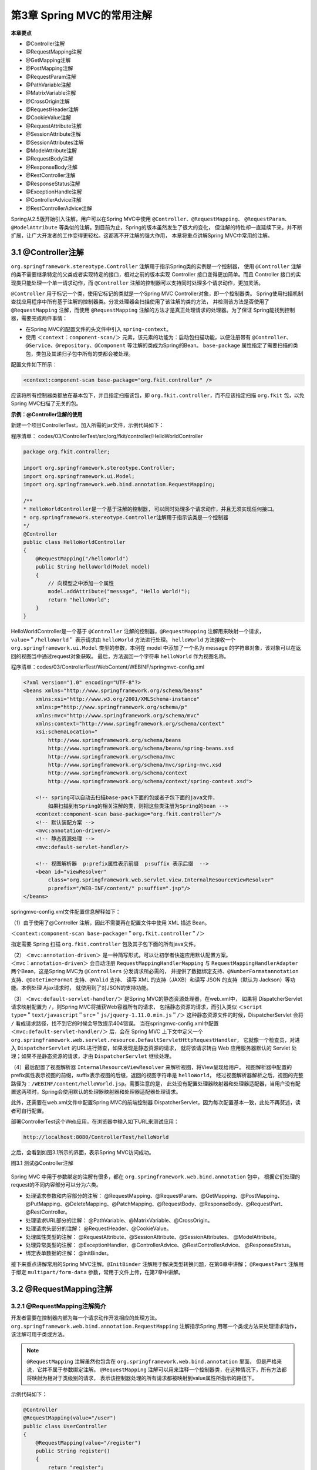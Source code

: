 第3章 Spring MVC的常用注解
===========================

**本章要点**

* @Controller注解
* @RequestMapping注解
* @GetMapping注解
* @PostMapping注解
* @RequestParam注解
* @PathVariable注解
* @MatrixVariable注解
* @CrossOrigin注解
* @RequestHeader注解
* @CookieValue注解
* @RequestAttribute注解
* @SessionAttribute注解
* @SessionAttributes注解
* @ModelAttribute注解
* @RequestBody注解
* @ResponseBody注解
* @RestController注解
* @ResponseStatus注解
* @ExceptionHandle注解
* @ControllerAdvice注解
* @RestControllerAdvice注解

Spring从2.5版开始引入注解，用户可以在Spring MVC中使用 ``@Controller``、``@RequestMapping``、
``@RequestParam``、``@ModelAttribute`` 等类似的注解。到目前为止，Spring的版本虽然发生了很大的变化，
但注解的特性却一直延续下来，并不断扩展，让广大开发者的工作变得更轻松。这都离不开注解的强大作用，
本章将重点讲解Spring MVC中常用的注解。

3.1 @Controller注解
----------------------

``org.springframework.stereotype.Controller`` 注解用于指示Spring类的实例是一个控制器，
使用 ``@Controller`` 注解的类不需要继承特定的父类或者实现特定的接口，相对之前的版本实现 Controller 
接口变得更加简单。而且 Controller 接口的实现类只能处理一个单一请求动作，而 ``@Controller``
注解的控制器可以支持同时处理多个请求动作，更加灵活。

``@Controller`` 用于标记一个类，使用它标记的类就是一个Spring MVC Controller对象，即一个控制器类。
Spring使用扫描机制查找应用程序中所有基于注解的控制器类。分发处理器会扫描使用了该注解的类的方法，
并检测该方法是否使用了 ``@RequestMapping`` 注解，而使用 ``@RequestMapping`` 
注解的方法才是真正处理请求的处理器。为了保证 Spring能找到控制器，需要完成两件事情：

* 在Spring MVC的配置文件的头文件中引入 ``spring-context``。
* 使用 ``＜context：component-scan/＞`` 元素，该元素的功能为：启动包扫描功能，以便注册带有
  ``@Controller``、``@Service``、``@repository``、``@Component`` 等注解的类成为Spring的Bean。
  ``base-package`` 属性指定了需要扫描的类包，类包及其递归子包中所有的类都会被处理。

配置文件如下所示：

.. code:: xml

    <context:component-scan base-package="org.fkit.controller" />

应该将所有控制器类都放在基本包下，并且指定扫描该包，即 ``org.fkit.controller``，而不应该指定扫描 
``org.fkit`` 包，以免Spring MVC扫描了无关的包。

**示例：@Controller注解的使用**

新建一个项目ControllerTest，加入所需的jar文件，示例代码如下：

程序清单：
codes/03/ControllerTest/src/org/fkit/controller/HelloWorldController

.. code:: java

    package org.fkit.controller;

    import org.springframework.stereotype.Controller;
    import org.springframework.ui.Model;
    import org.springframework.web.bind.annotation.RequestMapping;

    /**
    * HelloWorldController是一个基于注解的控制器, 可以同时处理多个请求动作，并且无须实现任何接口。
    * org.springframework.stereotype.Controller注解用于指示该类是一个控制器
    */
    @Controller
    public class HelloWorldController
    {
        @RequestMapping("/helloWorld")
        public String helloWorld(Model model)
        {
            // 向模型之中添加一个属性
            model.addAttribute("message", "Hello World!");
            return "helloWorld";
        }
    }

HelloWorldController是一个基于 ``@Controller`` 注解的控制器，``@RequestMapping`` 
注解用来映射一个请求，``value=＂/helloWorld＂`` 表示请求由 ``helloWorld`` 方法进行处理。
``helloWorld`` 方法接收一个 ``org.springframework.ui.Model`` 类型的参数，本例在 model
中添加了一个名为 message 的字符串对象，该对象可以在返回的视图当中通过request对象获取。
最后，方法返回一个字符串 ``helloWorld`` 作为视图名称。

程序清单：codes/03/ControllerTest/WebContent/WEBINF/springmvc-config.xml

.. code:: xml

    <?xml version="1.0" encoding="UTF-8"?>
    <beans xmlns="http://www.springframework.org/schema/beans"
        xmlns:xsi="http://www.w3.org/2001/XMLSchema-instance"
        xmlns:p="http://www.springframework.org/schema/p"
        xmlns:mvc="http://www.springframework.org/schema/mvc"
        xmlns:context="http://www.springframework.org/schema/context"
        xsi:schemaLocation="
            http://www.springframework.org/schema/beans
            http://www.springframework.org/schema/beans/spring-beans.xsd
            http://www.springframework.org/schema/mvc
            http://www.springframework.org/schema/mvc/spring-mvc.xsd     
            http://www.springframework.org/schema/context
            http://www.springframework.org/schema/context/spring-context.xsd">
            
        <!-- spring可以自动去扫描base-pack下面的包或者子包下面的java文件，
            如果扫描到有Spring的相关注解的类，则把这些类注册为Spring的bean -->
        <context:component-scan base-package="org.fkit.controller"/>
        <!-- 默认装配方案 -->
        <mvc:annotation-driven/>
        <!-- 静态资源处理 -->
        <mvc:default-servlet-handler/>
        
        <!-- 视图解析器  p:prefix属性表示前缀  p:suffix 表示后缀  -->
        <bean id="viewResolver"
            class="org.springframework.web.servlet.view.InternalResourceViewResolver"
            p:prefix="/WEB-INF/content/" p:suffix=".jsp"/> 
    </beans>

springmvc-config.xml文件配置信息解释如下：

（1）由于使用了@Controller 注解，因此不需要再在配置文件中使用 XML 描述 Bean。

``＜context:component-scan base-package=＂org.fkit.controller＂/＞`` 

指定需要 Spring 扫描 ``org.fkit.controller`` 包及其子包下面的所有java文件。

（2） ``＜mvc:annotation-driven＞`` 是一种简写形式，可以让初学者快速应用默认配置方案。
``＜mvc：annotation-driven＞`` 会自动注册 ``RequestMappingHandlerMapping`` 与 
``RequestMappingHandlerAdapter`` 两个Bean，这是Spring MVC为 ``@Controllers`` 分发请求所必需的，
并提供了数据绑定支持、``@NumberFormatannotation`` 支持、``@DateTimeFormat`` 支持、``@Valid`` 支持、
读写 XML 的支持（JAXB）和读写 JSON 的支持（默认为 Jackson）等功能。本例处理 Ajax请求时，
就使用到了对JSON的支持功能。

（3） ``＜mvc:default-servlet-handler/＞`` 是Spring MVC的静态资源处理器，在web.xml中，
如果将 DispatcherServlet 请求映射配置为 ``/``，则Spring MVC将捕获Web容器所有的请求，
包括静态资源的请求，而引入类似 ``＜script type=＂text/javascript＂src=＂js/jquery-1.11.0.min.js＂/＞``
这种静态资源文件的时候，DispatcherServlet 会将 ``/`` 看成请求路径，找不到它的时候会导致提示404错误。
当在springmvc-config.xml中配置 ``＜mvc:default-servlet-handler/＞`` 后，会在 Spring MVC
上下文中定义一个 ``org.springframework.web.servlet.resource.DefaultServletHttpRequestHandler``，
它就像一个检查员，对进入 ``DispatcherServlet`` 的URL进行筛查，如果发现是静态资源的请求，
就将该请求转由 Web 应用服务器默认的 Servlet 处理；如果不是静态资源的请求，才由 ``DispatcherServlet`` 继续处理。

（4）最后配置了视图解析器 ``InternalResourceViewResolver`` 来解析视图，将View呈现给用户。
视图解析器中配置的prefix属性表示视图的前缀，suffix表示视图的后缀，返回的视图字符串是 ``helloWorld``，
经过视图解析器解析之后，视图的完整路径为：``/WEBINF/content/helloWorld.jsp``。需要注意的是，
此处没有配置处理器映射器和处理器适配器，当用户没有配置这两项时，Spring会使用默认的处理器映射器和处理器适配器处理请求。

此外，还需要在web.xml文件中配置Spring MVC的前端控制器 DispatcherServlet，因为每次配置基本一致，此处不再赘述，读者可自行配置。

部署ControllerTest这个Web应用，在浏览器中输入如下URL来测试应用：

.. code:: xml

    http://localhost:8080/ControllerTest/helloWorld

之后，会看到如图3.1所示的界面，表示Spring MVC访问成功。

图3.1 测试@Controller注解

.. figure:: /_static/images/0301.png
   :alt: 

Spring MVC 中用于参数绑定的注解有很多，都在 ``org.springframework.web.bind.annotation`` 包中，
根据它们处理的request的不同内容部分可以分为六类。

* 处理请求参数和内容部分的注解： @RequestMapping、@RequestParam、@GetMapping、@PostMapping、
  @PutMapping、@DeleteMapping、@PatchMapping、@RequestBody、@ResponseBody、@RequestPart、
  @RestController。
* 处理请求URL部分的注解： @PathVariable、@MatrixVariable、@CrossOrigin。
* 处理请求头部分的注解： @RequestHeader、@CookieValue。
* 处理属性类型的注解： @RequestAttribute、@SessionAttribute、@SessionAttributes、
  @ModelAttribute。
* 处理异常类型的注解： @ExceptionHandler、@ControllerAdvice、@RestControllerAdvice、
  @ResponseStatus。
* 绑定表单数据的注解： @InitBinder。

接下来重点讲解常用的Spring MVC注解。``@InitBinder`` 注解用于解决类型转换问题，在第6章中讲解；
``@RequestPart`` 注解用于绑定 ``multipart/form-data`` 参数，常用于文件上传，在第7章中讲解。

3.2 @RequestMapping注解
-------------------------

3.2.1 @RequestMapping注解简介
++++++++++++++++++++++++++++++

开发者需要在控制器内部为每一个请求动作开发相应的处理方法。
``org.springframework.web.bind.annotation.RequestMapping`` 注解指示Spring
用哪一个类或方法来处理请求动作，该注解可用于类或方法。

.. note::

    ``@RequestMapping`` 注解虽然也包含在 ``org.springframework.web.bind.annotation`` 里面，
    但是严格来说，它并不属于参数绑定注解。
    ``@RequestMapping`` 注解可以用来注释一个控制器类，在这种情况下，所有方法都将映射为相对于类级别的请求，
    表示该控制器处理的所有请求都被映射到value属性所指示的路径下。

示例代码如下：

.. code:: java

    @Controller
    @RequestMapping(value="/user")
    public class UserController
    {
        @RequestMapping(value="/register")
        public String register()
        {
            return "register";
        }
        @RequestMapping(value="/login")
        public String login(){
            return "login";
        }
    }

由于UserController类中添加了 ``value=＂/user＂`` 的 @RequestMapping 注解，
因此所有相关路径都要加上 ``＂/user＂``，此时方法被映射到如下请求URL：

.. code:: java

    http://localhost:8080/user/register
    http://localhost:8080/user/login

使用@RequestMapping注解可指定如表3.1所示的属性。

表3.1@RequestMapping注解支持的属性

.. csv-table:: 
   :header: 属性, 类型, 是否必要, 说明
   :widths: auto
   :align: left

   value, String数组, 否, 用于将指定请求的实际地址映射到方法上
   name, String, 否, 给映射地址指定一个别名
   method, RequestMethod数组, 否, "映射指定请求的方法类型,包括GET、POST、HEAD、 OPTIONS、PUT、PATCH、DELETE、TRACE几种类型"
   consumes, String数组, 否, "指定处理请求的提交内容类型(Content-Type),例如 application/json、 text/html等"
   parms, String数组, 否, "指定request中必须包含某些参数值时,才让该方法处理"
   headers, String数组, 否, "指定 request中必须包含某些指定的 header值时,才能让该方法处理请求"
   path, String数组, 否, "在Servlet环境中只有: URI路径映射(例如“/myPath.do“)。也支持如ant的基于路径模式(例如“/myPath/\*”)。在方法层面上,支持相对路径(例如“edit. do”)"

@RequestMapping注解支持的常用属性示例如下。

1. value属性

@RequestMapping 是一个用来处理请求地址映射的注解，可以使用 @RequestMapping 注释一个方法或类。
一个采用@RequestMapping注释的方法将成为一个请求处理方法，例如：

.. code:: java

    @RequestMapping(value="/hello")
    public ModelAndview hello(){
        return …;
    }

该示例使用@RequestMapping注释的value属性将URL映射到方法上。在这个例子中，将hello映射到hello方法上，
使用如下URL访问应用时将由hello方法进行处理。

.. code:: java

    http://localhost:8080/context/hello

由于value属性是@RequestMapping注释的默认属性，因此，如果只有唯一的属性，则可以省略属性名，
即如下两个注解含义相同。

.. code:: java

    @RequestMapping(value="/hello")
    @RequestMapping("/hello")

但如果有超过一个属性，就必须写上value属性名称。

value属性的值也可以是一个空字符串，此时该方法被映射到如下请求URL：

.. code:: java

    http://localhost:8080/context

2. method属性

该属性用来指示该方法仅处理哪些HTTP请求方式。

.. code:: java

    @RequestMapping(value="/hello", method=RequestMethod.POST)

以上代码 ``method=RequestMethod.POST`` 表示该方法只支持POST请求。也可以同时支持多个HTTP请求方式。如：

.. code:: java

    @RequestMapping(value="/hello", method={RequestMethod.POST,RequestMethod.GET})

如果没有指定method属性值，则请求处理方法可以处理任意的HTTP请求方式。

.. note::

    Spring 4.3 之后，新增了@GetMapping、@PostMapping、@PutMapping、@DeleteMapping、@PatchMapping 注解，
    这几个注解可以指定的属性和@RequestMapping注解类似，区别在于@GetMapping注解只支持GET方式的请求；
    @PostMapping注解只支持POST方式的请求；@PutMapping、@DeleteMapping、@PatchMapping分别对应PUT
    请求、DELETE请求和PATCH请求，使用比较少。

3. consumes属性

该属性指定处理请求的提交内容类型（Content-Type）。

.. code:: java

    @RequestMapping(
        value="/hello",
        method=RequestMethod.POST,
        consumes="application/json"
    )

表示方法仅处理request Content-Type为 ``application/json`` 类型的请求。

4. produces属性

该属性指定返回的内容类型，返回的内容类型必须是 request 请求头（Accept）中所包含的类型。

.. code:: java

    RequestMapping(
        value="/hello",
        method=RequestMethod.POST,
        consumes="application/json",
        produces="application/json"
    )

方法仅处理request请求中Accept头中包含了 ``application/json`` 的请求，同时指明了返回的内容类型为 ``application/json`` 。

5. params属性

该属性指定request中必须包含某些参数值时，才让该方法处理。

.. code:: java

    @RequestMapping(
        value="/hello",
        method=RequestMethod.POST,
        params="myParam=myValue"
    )

方法仅处理其中名为 ``myParam`` 、值为 ``myValue`` 的请求。

6.headers属性

该属性指定request中必须包含某些指定的header值时，才能让该方法处理请求。

.. code:: java

    @RequestMapping(
        value="/hello", 
        method=RequestMethod.POST,
        headers="Referer=http://www.fkit.org/"
    )

方法仅处理 header 中包含了指定 ``Referer`` 请求头和对应值为 ``http：//www.fkit.org/`` 的请求。

3.2.2 请求处理方法中可出现的参数类型
+++++++++++++++++++++++++++++++++++++++

每个请求处理方法可以有多个不同类型的参数。

如果需要访问HttpServletRequest对象，则可以添加 ``HttpServletRequest`` 作为参数，Spring会将对象正确地传递给方法：

.. code:: java

    @RequestMapping(value="/login")
    public String login(httpServletRequest request){
        return "login";
    }

如果需要访问HttpSession对象，则可以添加HttpSession作为参数，Spring会将对象正确地传递给方法：

.. code:: java

    @RequestMapping(value="/login")
    public String login(httpSession session){
        return "login";
    }

下面是可以在请求处理方法中出现的参数类型：

javax.servlet包下可以作为在请求处理方法参数的类

* ``javax.servlet.ServletRequest`` 或 ``javax.servlet.http.HttpServletRequest``
* ``javax.servlet.ServletResponse`` 或 ``javax.servlet.http.HttpServletResponse``
* ``javax.servlet.http.HttpSession``
* ``org.springframework.web.context.request.WebRequest`` 或
``org.springframework.web.context.request.NativeWebRequest``

java.util.Locale
java.io.InputStream或java.io.Reader
java.io.OutputStream或java.io.Writer
java.security.Principal
HttpEntity＜?＞
java.util.Map
org.springframework.ui.Model
org.springframework.ui.ModelMap
org.springframework.web.servlet.mvc.support.RedirectAttributes
org.springframework.validation.Errors
org.springframework.validation.BindingResult
org.springframework.web.bind.support.SessionStatus
org.springframework.web.util.UriComponentsBuilder
@PathVariable、@MatrixVariable注解
@RequestParam、@RequestHeader、@RequestBody、@RequestPart

注解

其中最重要的是org.springframework.ui.Model类型。这不是一个
Servlet API类型，而是一个Spring MVC类型，其中包含了Map对象用来
存储数据。如果方法中添加了Model参数，则每次调用请求处理方法
时，Spring MVC都会创建Model对象，并将其作为参数传递给方法。
还要重点说明的一个对象是
org.springframework.web.context.request.WebRequest。WebRequest是
Spring MVC提供的统一请求访问接口，其不仅可以访问请求相关数据，
如参数数据、请求头数据，但访问不到Cookie区数据，而且还可以访问
请求作用域和会话作用域中的数据；NativeWebRequest继承了
WebRequest，并提供访问本地Servlet API的方法。
WebRequest中有如下这些重点方法：
getParameter（String name）。根据请求参数名获取请求参数值，等
同于 Servlet API 的request.getParameter（String name）。
getHeader（String name）。根据请求头参数名获取请求头参数值，
等同于Servlet API的request.getHeader （String name）。
setAttribute（String name，Object value，int scope）。保存数据到
指定的作用域，等同于Servlet API的scope（request，
session）.setAttribute（String name，Object value）方法。参数中的int
scope是WebRequest对象中定义的两个常量SCOPE_REQUEST（请求作用域）、
SCOPE_SESSION（会话作用域）。
getAttribute（String name，int scope）。从指定的作用域中提取数
据，等同于Servlet API的scope（request，session）.getAttribute（String
name）方法。

提示

从框架的无侵入性来说，建议使用 WebRequest 对象替代 Servlet API 的HttpServletRequest对象和HttpSession对象。

3.2.3 请求处理方法可返回的类型
+++++++++++++++++++++++++++++++++++++++

每个请求处理方法可以返回以下类型的返回结果：

org.springframework.web.portlet.ModelAndView
org.springframework.ui.Model
java.util.Map＜k,v＞
org.springframework.web.servlet.View
java.lang.String
HttpEntity或ResponseEntity
java.util.concurrent.Callable
org.springframework.web.context.request.async.DeferredResult
void

3.2.4 Model和ModelMap
++++++++++++++++++++++++++

在请求处理方法中可出现和返回的参数类型中，最重要的就是
Model 和 ModelAndView了。对于MVC框架，控制器（Controller）执行
业务逻辑，用于产生模型数据（Model），而视图（View）则用于渲染
模型数据。
如何将模型数据传递给视图是Spring MVC框架的一项重要工作，
Spring MVC提供了多种途径输出模型数据，如：
Model和ModelMap
ModelAndView
@ModelAttribute
@SessionAttributes
下面将重点介绍 Model、ModelMap 以及 ModelAndView，
@SessionAttributes 将在 3.11节中重点介绍；@ModelAttribute将在3.12节
中重点介绍。
Spring MVC在内部使用了一个org.springframework.ui.Model接口存
储模型数据，它的功能类似java.util.Map接口，但是比Map易于使用。
org.springframework.ui.ModelMap接口实现了Map接口。
Spring MVC在调用处理方法之前会创建一个隐含的模型对象，作为
模型数据的存储容器。如果处理方法的参数为Model或ModelMap类型，
则Spring MVC会将隐含模型的引用传递给这些参数。在处理方法内部，
开发者可以通过这个参数对象访问模型中的所有数据，也可以向模型中
添加新的属性数据。
在处理方法中，Model和ModelMap对象都可以使用如下方法添加模
型数据：
addAttribute (String attributeName,Object attributeValue)
示例：Model和ModelMap的使用

程序清单：
codes/03/ModelTest/src/org/fkit/controller/ModelController

在 modelTest 方法中创建了一个自定义的 User 对象，并且给
username 属性赋值。使用Model 对象的 addAttribute（＂user＂，user）
方法将 User 对象添加到 Model 当中，即 JSP 的requestScope当中。
ModelMapTest方法的代码功能与此类似，只是存储对象由Model改
成了ModelMap。

3.2.5 ModelAndView
+++++++++++++++++++++++++

控制器处理方法的返回值如果是ModelAndView，则其既包含模型
数据信息，也包含视图信息，这样Spring MVC将使用包含的视图对模型
数据进行渲染。可以简单地将模型数据看成一个Map＜String，Object＞
对象。
在处理方法中可以使用ModelAndView对象的如下方法添加模型数
据：
可以通过如下方法设置视图：
示例：ModelAndView的使用

程序清单：
codes/03/ModelAndViewTest/src/org/fkit/controller/ModelAndViewController

在ModelAndViewTest方法中创建了一个自定义的User对象，并且给
username属性赋值。使用ModelAndView对象的addObject （＂user＂，
user）方法将User对象添加到ModelAndView当中，即JSP的requestScope
当中。同时调用setViewName（＂result＂）方法设置要转发的页面。
此处需要注意的是，方法的返回值必须是 ModelAndView，方法的
返回结果必须是ModelAndView对象，否则保存在ModelAndView对象中
的“user”在result.jsp页面中获取不到。

3.2.6 页面转发
+++++++++++++++++++

在 JSP 中页面转发有两种情况：服务器内部跳转（forward）和客户端重定向（redirect）。Spring MVC选择页面转发的方式也非常简单。

1.转发到JSP页面。
若请求处理方法返回字符串，默认使用服务器内部跳转
（forward）。示例代码如下：
如果希望客户端重定向（redirect），在返回的字符串前面加上＂
redirect：/＂。示例代码如下：
若请求处理方法返回ModelAndView，使用setViewName方法设置转发的页面，默认使用服务器内部跳转（forward）。
示例代码如下：
若请求处理方法返回 ModelAndView，使用 setViewName 方法设置转发的页面，
例如＂mv.setViewName（＂redirect：/main.jsp＂）；＂，
则客户端重定向到名为main.jsp的页面。示例代码如下：
需要注意的是，由于客户端重定向（redirect）相当于在浏览器重新发请求，所以不能访问 WEB-INF 下的资源文件，
而且也必须写资源文件后缀名，即.jsp，因为此时springmvc-config.xml文件的视图解析器设置的前缀和后缀都将无效。

2.转发到控制器的请求处理方法
若请求处理方法返回字符串，在返回的字符串前面加上＂
forward：/＂，例如＂forward：/main＂，则服务器内部跳转到名为main
的请求处理方法。示例代码如下：
若请求处理方法返回字符串，在返回的字符串前面加上＂
redirect：/＂，例如＂redirect：/main＂，则客户端重定向到名为main的
请求处理方法。示例代码如下：
若请求处理方法返回ModelAndView，调用setViewName方法设置需
要转发的控制器，例如＂mv.setViewName（＂forward：/main＂）；
＂，则服务器内部跳转到名为main的请求处理方法。示例代码如下：

若请求处理方法返回ModelAndView，调用setViewName方法设置需要转发的控制器，例如＂mv.setViewName（＂redirect：/main＂）；＂，则客户端重定向到名为main的请求处理方法。示例代码如下：

3.3@RequestParam注解
-------------------------

org.springframework.web.bind.annotation.RequestParam 注解用于将指
定的请求参数赋值给方法中的形参。
使用@RequestParam注解可指定如表3.2所示的属性。
表3.2@RequestParam注解支持的属性
续表
请求处理方法参数的可选类型为Java基本数据类型和String。示例
代码如下：
假设请求如下：
以上代码会将请求中的loginname参数的值“jack”赋给loginname变
量，password参数的值“123456”赋给password变量。
需要注意的是，如果请求中不包含“loginname”参数，则将产生异
常！因此，如果不能保证存在“loginname”参数，建议使用：
@RequestParam注解还有如下写法：
其中required参数不是必需的，默认值为true。
示例：@RequestMapping和@RequestParam注解的使用
新建一个项目RequestMappingTest，加入所需的jar文件，示例代码

如下：
程序清单：codes/03/RequestMappingTest/src/org/fkit/domain/User


User是一个域对象，用来接收并封装从前台页面传递过来的数据。

程序清单：
codes/03/RequestMappingTest/src/org/fkit/controller/UserController

UserController类的代码解释如下：
（1）UserController类使用了@Controller注解，是一个控制器类。
（2）在UserController类上面使用了@RequestMapping（value=
＂/user＂）注解，表示该控制器处理的所有请求都被映射到user路径
下。
（3）本例没有使用数据库存储用户注册信息，所以定义了一个静
态的 List 集合 userList用来代替数据库存储用户数据。
（4）registerForm方法使用了@GetMapping（value=＂/register＂）
注解，表示该方法映射的请求为http：//localhost：
8080/RequestMappingTest/user/register，并且只支持GET请求。该方法返
回字符串“registerForm”，参考 springmvc-config.xml 中的配置信息，可
以知道该方法只是跳转到registerForm.jsp注册页面。
（5）register 方法使用了@PostMapping（value=＂/register＂）注
解，表示该方法映射的请求为http：//localhost：
8080/RequestMappingTest/user/register，并且只支持 POST 请求。该方法
使用@RequestParam注解将指定的请求参数赋值给方法中的形参，之后
创建了一个User对象保存用户传递的注册信息，最后将User对象存储到
userList集合中，然后登录页面就可以到userList集合中进行用户登录业
务逻辑的判断。该方法返回字符串 loginForm，并跳转到loginForm.jsp登
录页面。
提示
registerForm方法和register方法虽然映射的请求一样，但是
registerForm方法支持的是GET请求，而register方法支持的是POST请
求。
（6） login 方法使用了@RequestMapping（＂/login＂）注解，表示
该方法映射的请求为http：//localhost：
8080/RequestMappingTest/user/login，这里没有设置method属性，表示支
持所有方式的请求。该方法也使用@RequestParam注解将指定的请求参
数赋值给方法中的形参。之后到集合中查找用户是否存在，此处用来模
拟数据库验证。login方法中还有一个参数Model对象，调用该对象的
addAttribute方法可以将数据添加到request当中。最后，如果用户登录成
功则返回字符串 welcome，并跳转到welcome.jsp欢迎页面；登录失败则
返回字符串 loginForm，并跳转到loginForm.jsp登录页面。
程序清单：codes/03/RequestMappingTest/WebContent/WEBINF/
content/registerForm.jsp
registerForm.jsp是一个注册页面，用户可以在这里输入登录名、密
码和真实姓名，该表单被提交到register请求。注意，这里使用的是
POST方式，响应请求的是UserController类的register方法。
程序清单：codes/03/RequestMappingTest/WebContent/WEBINF/
content/loginForm.jsp
loginForm.jsp是一个登录页面，用户可以在这里输入登录名和密
码，该表单被提交到login请求。这里使用的是POST方式，响应请求的
是UserController类的login方法。
程序清单：codes/03/RequestMappingTest/WebContent/WEBINF/
content/welcome.jsp
welcome.jsp是一个欢迎页面，用户登录成功后跳转到该页面，该页
面使用了EL表达式访问request当中的user对象的username属性。
此外，还需要在web.xml文件中配置Spring MVC的前端控制器
DispatcherServlet，因为每次配置基本相同，此处不再赘述，读者可自行
配置。
同时Spring MVC还需要springmvc-config.xml配置文件，该文件内容
和ControllerTest项目中的springmvc-config.xml文件内容一致，读者可自
行配置。
部署RequestMappingTest这个Web应用，在浏览器中输入如下URL
来测试应用：
可看到如图3.2所示的页面，表示Spring MVC 成功跳转到注册页面
registerForm.jsp。
输入登录名“test”，密码“123456”，真实姓名“测试用户”，单击“注
册”按钮。请求将会被提交到UserController类的register方法进行注册，
注册的用户信息会被保存到UserController类的userList静态集合中。若
注册成功，将会跳转到如图3.3所示的登录页面。
图3.2 注册页面
图3.3 登录页面
输入登录名“test”，密码“123456”，单击“登录”按钮。请求将会被提
交到UserController类的login方法进行登录验证，若验证成功，将会跳转
到如图3.4所示的欢迎页面。
图3.4 欢迎页面

3.4@PathVariable注解
----------------------

org.springframework.web.bind.annotation.PathVariable 注解可以非常方便地获得请求 URL中的动态参数。
使用@PathVariable注解可指定如表3.3所示的属性。
表3.3@PathVariable注解支持的属性
@PathVariable注解示例代码如下：
假如请求的URL为 ``http：//localhost:8080/VariableTest/pathVariableTest/1``，则自动将URL中模板变量
{userId}绑定到通过@PathVariable注解的同名参数上，即userId变量将被赋值为1。

3.5@MatrixVariable注解
----------------------------

org.springframework.web.bind.annotation.MatrixVariable注解拓展了
URL请求地址的功能。使用@MatrixVariable 注解时多个变量可以使
用；（分号）分隔，该注解允许开发者进行多条件组合查询。
使用@MatrixVariable注解可指定如表3.4所示的属性。
表3.4@MatrixVariable注解支持的属性
@MatrixVariable注解示例代码如下：
假如请求的 URL 为“http：//localhost：
8080/VariableTest/matrixVariableTest/1；name=jack；age=23”，则自动将
URL中模板变量{userId}绑定到通过@PathVariable注解的同名参数上，
即userId变量将被赋值为1；通过@MatrixVariable注解绑定name变量和
age变量，即name变量将被赋值为 jack，age变量将被赋值为 23。
需要注意的是，@MatrixVariable注解功能在Spring MVC中默认是
不启用的，启用它需要设置enable-matrix-variables=＂true＂。示例代码
如下：

3.6@CrossOrigin注解
----------------------

org.springframework.web.bind.annotation.CrossOrigin注解用于在
Spring MVC中处理跨域请求。使用@CrossOrigin注解可指定如表3.5所
示的属性。
表3.5@CrossOrigin注解支持的属性
@CrossOrigin注解示例代码如下：
表示CrossOriginController控制器的所有方法可以处理所有域上的请
求：
表示CrossOriginController控制器的所有方法可以处理
http：//www.fkit.org域上的请求：
CrossOriginController 类上有@CrossOrigin 注解，login 方法上也有
@CrossOrigin 注解，Spring MVC会合并两个注解的属性一起使用。
示例：@PathVariable注解和@MatrixVariable注解的使用
新建一个项目VariableTest，加入所需的jar文件，示例代码如下：

程序清单：codes/03/VariableTest/WebContent/index.jsp

程序清单：
codes/03/VariableTest/src/org/fkit/controller/VariableController

程序清单：codes/03/VariableTest/WebContent/WEBINF/springmvc-config.xml

此外，还需要在web.xml文件中配置Spring MVC的前端控制器
DispatcherServlet，因为每次配置基本相同，此处不再赘述，读者可自行
配置。
部署VariableTest这个Web应用，在浏览器中输入如下URL来测试应
用：
会看到如图3.5所示的页面，表示Spring MVC成功跳转到index.jsp。
图3.5 处理请求URL注解测试页面
测试：
（1）VariableController类的pathVariableTest方法用于测试
@PathVariable注解，它会将请求路径“/pathVariableTest/1”中userId的
值“1”赋给方法参数的userId变量。
单击“测试@PathVariable注解”超链接发送请求，将调用
pathVariableTest方法，控制台输出结果如下：
可以看到，＜a href=＂pathVariableTest/1＂＞测试@PathVariable注
解＜/a＞的数据1被传递到方法的变量userId并输出在控制台。
（2）VariableController 类的 matrixVariableTest 方法用于测试
@MatrixVariable 注解，它会将请求路径“/matrixVariableTest/1；
name=jack；age=23”中name参数的值 “jack” 赋给方法参数的name变量，
将age参数的值“23” 赋给方法参数的age变量。
单击“测试@MatrixVariable注解”超链接发送请求，将调用
matrixVariableTest方法，控制台输出结果如下：
可以看到，＜a href=＂matrixVariableTest/1；name=jack；age=23＂＞测试@MatrixVariable注解＜/a＞的参数 name 的值“jack”被传递到方法
的 name 变量，参数 age 的值“23”被传递到方法的age变量，并输出打印在控制台。
（3）@MatrixVariable注解还可以完成复杂的参数注入，非常方便
地进行多条件组合查询。本例以商品查询为例，详细介绍matrixVariable
的使用。
VariableController类的productTest方法用于商品条件查询，传递的
参数包括商品、品牌和价格区间，它会将请求路
径“/productTest/computer；brand=apple，acer；low=2000；height=10000”中brand参数的值“apple，acer”赋给方法参数的brand变
量，该变量是一个List集合；将low参数的值“2000”赋给方法参数的low
变量；将height参数的值“10000”赋给方法参数的height变量。该请求表
示一个商品的条件组合查询，商品名称是computer，查询的品牌是apple和acer，价格区间是从2000到10000。
单击“商品条件查询（品牌，价格区间）”超链接发送请求，将调用
productTest方法，控制台输出结果如下：
可以看到，＜a href=＂productTest/computer；brand=apple，acer；
low=2000；height=10000＂＞商品条件查询（品牌，价格区间）＜/a＞
的参数brand的值“apple，acer”被传递到方法的brand集合变量，参数low
的值“2000”被传递到方法的low变量，参数height的值“10000”被传递到
方法的height变量，并输出打印在控制台。
示例：@CrossOrigin注解的使用
接下来测试跨域发送请求，再新建一个项目CrossOriginTest，加入
所需的jar文件，示例代码如下：
程序清单：
codes/03/CrossOriginTest/src/org/fkit/controller/CrossOriginController


CrossOriginController类和welcome方法上都使用了@CrossOrigin注
解。welcome方法接收到跨域请求进行简单处理后，跳转到
welcome.jsp。
程序清单：codes/03/CrossOriginTest/WebContent/WEBINF/
content/welcome.jsp
此外，还需要在web.xml文件中配置Spring MVC的前端控制器
DispatcherServlet，因为每次配置基本一致，此处不再赘述，读者可自行
配置。
同时部署VariableTest和CrossOriginTest两个Web应用，在浏览器中
输入如下URL来测试应用：
会看到如图3.5所示的界面，单击 ＜a href=＂http：//localhost：
8080/CrossOriginTest/welcome＂＞测试@CrossOrigin注解＜/a＞”超链接
发送跨域请求，请求被发送到CrossOriginTest Web应用，调用
CrossOriginController控制器的welcome方法进行处理，控制台输出结果
如下：
处理跨域请求
同时跳转到welcome.jsp页面，如图3.6所示。
图3.6 跨域访问成功

3.7@RequestHeader注解
----------------------

org.springframework.web.bind.annotation.RequestHeader注解用于将
请求的头信息数据映射到功能处理方法的参数上。
使用@RequestHeader注解可指定如表3.6所示的属性。
表3.6@RequestHeader注解支持的属性
@RequestHeader注解示例代码如下：
以上配置自动将请求头“User-Agent”的值赋到userAgent变量上，并
将请求头“Accept”的值赋到accepts变量上。
示例：@RequestHeader注解的使用
新建一个项目RequestHeaderTest，加入所需的jar文件，示例代码如
下。
程序清单：
codes/03/RequestHeaderTest/src/org/fkit/controller/RequestHeaderController
在 requestHeaderTest 方法中使用@RequestHeader 注解获取请求
头“User-Agent”的值并赋给userAgent变量，获取请求头“Accept”的值并
赋给accepts变量。
程序清单：codes/03/RequestHeaderTest/WebContent/index.jsp
此外，还需要在web.xml文件中配置Spring MVC的前端控制器
DispatcherServlet，因为每次配置基本一致，此处不再赘述，读者可自行
配置。
部署RequestHeaderTest这个Web应用，在浏览器中输入如下URL来
测试应用：
会看到如图3.7所示的页面，表示Spring MVC成功跳转到index.jsp。
图3.7 测试@RequestHeader注解页面
单击 测试@RequestHeader注解”超链接发送请求，将调用
requestHeaderTest方法，控制台输出结果如下：
可以看到，请求头 User-Agent 的值赋给了userAgent变量，请求头
Accept 的值赋给了accepts变量，并输出打印在控制台。读者请注意，不
同的浏览器请求头数据略有不同。

3.8@CookieValue注解
----------------------

org.springframework.web.bind.annotation.CookieValue 注解用于将请
求的 Cookie 数据映射到功能处理方法的参数上。
使用@CookieValue注解可指定如表3.7所示的属性。
表3.7@CookieValue注解支持的属性
@CookieValue注解示例代码如下：
以上配置会自动将Cookie中JSESSIONID的值设置到sessionId参数
上，defaultValue表示Cookie中没有JSESSIONID时默认为空。
示例：@CookieValue注解的使用
新建一个项目CookieValueTest，加入所需的jar文件，示例代码如
下。
程序清单：
codes/03/CookieValueTest/src/org/fkit/controller/CookieValueController
cookieValueTest（@CookieValue（value=＂JSESSIONID＂，
defaultValue=＂＂） String sessionId）方法会自动将Cookie中
JSESSIONID的值入参到sessionId参数上，defaultValue表示Cookie中没
有JSESSIONID时默认为空。
程序清单：codes/03/CookieValueTest/WebContent/index.jsp
此外，还需要在web.xml文件中配置Spring MVC的前端控制器
DispatcherServlet，因为每次配置基本一致，此处不再赘述，读者可自行
配置。
同时Spring MVC还需要springmvc-config.xml配置文件，该文件内容
和ControllerTest项目中的springmvc-config.xml文件一致，读者可自行配
置。
部署CookieValueTest这个Web应用，在浏览器中输入如下URL来测
试应用：
会看到如图3.8所示的页面，表示Spring MVC成功跳转到初始页面
index.jsp。
单击“测试@CookieValue注解”超链接发送请求，将调用
cookieValueTest方法，控制台输出结果如下：
图3.8 测试@CookieValue注解页面
可以看到，请求中sessionId的值被传递到方法的sessionId变量并输
出打印在控制台。

3.9@RequestAttribute注解
---------------------------

org.springframework.web.bind.annotation.RequestAttribute 注解用于
访问由请求处理方法、过滤器或拦截器创建的、预先存在于request作用
域中的属性，将该属性转换到目标方法的参数。
使用@RequestAttribute注解可指定如表3.8所示的属性。
表3.8@RequestAttribute注解支持的属性
@RequestAttribute注解示例代码如下：
以上代码会自动将request作用域中名为username的属性的值设置到
username参数上。

3.10@SessionAttribute注解
------------------------------

org.springframework.web.bind.annotation.SessionAttribute 注解用于访
问由请求处理方法、过滤器或拦截器创建的、预先存在于session作用域中的属性，将该属性转换到目标方法的参数。
使用@SessionAttribute注解可指定如表3.9所示的属性。
表3.9@SessionAttribute注解支持的属性

@SessionAttribute注解示例代码如下：
以上代码会自动将session作用域中名为username的属性的值设置到username参数上。
示例：@RequestAttribute注解和@SessionAttribute注解的使用
新建一个项目AttributeTest，加入所需的jar文件，示例代码如下：
程序清单：codes/03/AttributeTest/WebContent/index.jsp
程序清单：
codes/03/AttributeTest/src/org/fkit/controller/AttributeController

attributeTest方法处理请求后重定向到main请求，main请求会被自定
义过滤器拦截，在过滤器中会分别设置两个属性到 request 作用域和
session 作用域。在 main 方法中使用@RequestAttribute和
@SessionAttribute进行赋值。
程序清单：
codes/03/AttributeTest/src/org/fkit/filter/TestAttributeFilter

TestAttributeFilter过滤器拦截“main”请求，在doFilter方法中分别设
置两个属性到request作用域和session作用域。
此外，还需要在web.xml文件中配置Spring MVC的前端控制器
DispatcherServlet，因为每次配置基本一致，此处不再赘述，读者可自行
配置。
同时Spring MVC还需要springmvc-config.xml配置文件，该文件内容
和ControllerTest项目中的springmvc-config.xml文件一致，读者可自行配
置。
部署AttributeTest这个Web应用，在浏览器中输入如下URL来测试
应用：
会看到如图3.9所示的页面，表示Spring MVC成功跳转到初始页面
index.jsp。
图3.9 测试@RequestAttribut和@SessionAttribute注解页面
单击 测试@RequestAttribut和@SessionAttribute”超链接发送请求，
将调用attributeTest方法，经过过滤器，重定向到main方法，控制台输出
结果如下：
可以看到，request作用域中的school的值被传递到方法的school变
量，session作用域中的author的值被传递到方法的author变量，并输出打
印在控制台。

3.11@SessionAttributes注解
--------------------------------

org.springframework.web.bind.annotation.SessionAttributes 注解允许
我们有选择地指定Model中的哪些属性转存到 HttpSession对象当中。
使用@SessionAttributes注解可指定如表3.10所示的属性。
表3.10@SessionAttributes注解支持的属性
@SessionAttributes注释只能声明在类上，而不能声明在方法上。
示例：@SessionAttributes注解的使用
程序清单：
codes/03/SessionAttributesTest/src/org/fkit/controller/SessionAttributesController
login方法中使用的User对象和3.3节中RequestMappingTest项目中的
User对象一致，读者可以自行参考，此处不再赘述。
接下来创建一个登录页面index.jsp。
程序清单：codes/03/SessionAttributesTest/WebContent/index.jsp
最后创建一个查看作用域中属性数据的页面welcome.jsp。
程序清单：codes/03/SessionAttributesTes/WebContent/WEBINF/
content/welcome.jsp
在浏览器中输入如下URL来测试应用：
会看到如图3.10所示的界面。
图3.10 测试@SessionAttributes注解页面
输入登录名“test”，密码“123456”，单击“登录”按钮。请求将会被提
交到SessionAttributesController类的login方法，该方法将会创建User对象
来保存数据，并将其设置到 Model 当中。因为类上面使用了
@SessionAttributes 注解，所以 User 同时也会被设置到HttpSession作用
域当中。方法执行完跳转到如图3.11所示的欢迎界面。
图3.11@SessionAttributes注解测试结果
可以看到，User对象被成功设置到HttpSession作用域当中。
@SessionAttributes还有如下写法：
还可以设置多个对象到HttpSession当中：
types属性用来指定放入HttpSession当中的对象类型。

3.12@ModelAttribute注解
----------------------------

org.springframework.web.bind.annotation.ModelAttribute注解用于将
请求参数绑定到对象。
@ModelAttribute注解只支持一个属性value，类型为String，表示绑
定的属性名称。
提示
被@ModelAttribute 注释的方法会在 Controller 每个方法执行前被执
行，因此在一个Controller被映射到多个URL时，要谨慎使用。
@ModelAttribute注解的使用方式有很多种，下面为读者逐一介绍。
示例：@ModelAttribute注解的使用
程序清单：codes/03/ModelAttributeTest/WebContent/index.jsp
程序清单：
codes/03/ModelAttributeTest/src/org/fkit/controller/FormController
1.测试@ModelAttribute（value=＂＂）注释返回具体类的方法
程序清单：codes/03/ModelAttributeTest/WebContent/WEBINF/
content/loginForm1.jsp
程序清单：
codes/03/ModelAttributeTest/src/org/fkit/controller/ModelAttribute1Controller
在ModelAttribute1Controller类中除了@RequestMapping映射的login1
方法之外，还提供了一个 userModel1 方法，该方法上有一个
@ModelAttribute 注解。此处@ModelAttribute 注解默认的value值
为“loginname”，用来指定model属性的名称，而model属性的值就是
userModel1方法的返回值。被@ModelAttribute注解的userModel1方法会
先于login1调用，它把请求参数loginname的值赋给loginname变量，并设
置了一个属性loginname到Model当中，而属性的值就是loginame变量的
值。
程序清单：codes/03/ModelAttributeTest/WebContent/WEBINF/
content/result1.jsp
在跳转的result1.jsp中可以访问到由@ModelAttribute设置的
loginname的值。
此外，还需要在web.xml文件中配置Spring MVC的前端控制器
DispatcherServlet。因为每次配置基本一致，此处不再赘述，读者可自行
配置。
同时，Spring MVC还需要springmvc-config.xml配置文件，该文件内
容和ControllerTest项目中的springmvc-config.xml文件一致，读者可自行
配置。
部署ModelAttributeTest这个Web应用，在浏览器中输入如下URL来
测试应用：
会看到如图3.12所示的页面，表示Spring MVC成功跳转到初始页面
index.jsp。
图3.12 测试@ModelAttribute注解页面
单击“测试@ModelAttribute（value=＂＂）注释返回具体类的方
法”超链接发送请求，跳转到loginForm1.jsp页面，如图3.13所示。
图3.13 测试@ModelAttribute（value=＂＂）页面
输入登录名“test”，单击“登录”按钮发送请求，而后将先调用
userModel1 方法，再调用login1方法，并跳转到result1.jsp页面，如图
3.14所示。
图3.14 测试@ModelAttribute（value=＂＂）结果页面
可以看到，在request作用域中访问到了Model的值。
2.测试@ModelAttribute注释void返回值的方法
程序清单：codes/03/ModelAttributeTest/WebContent/WEBINF/content/loginForm2.jsp

程序清单：
codes/03/ModelAttributeTest/src/org/fkit/controller/ModelAttribute2Controller

在ModelAttribute2Controller类中除了@RequestMapping映射的login2
方法之外，还提供了一个userModel2方法，该方法上有一个
@ModelAttribute注解。userModel2方法会先于login2方法被调用，它把
请求参数值赋给对应变量，model属性名称和值由
model.addAttribute（）方法实现，前提是要在方法中加入一个Model类
型的参数。
程序清单：codes/03/ModelAttributeTest/WebContent/WEBINF/
content/result2.jsp
在跳转的 result2.jsp 中可以访问到由@ModelAttribute 注解设置的
loginname 和 password的值。
在浏览器中输入如下URL来测试应用：http：//localhost：
8080/ModelAttributeTest/index.jsp，将会跳转到如图3.12 所示页面，单
击“测试@ModelAttribute注释void返回值的方法”超链接发送请求，将会
跳转到loginForm2.jsp页面，如图3.15所示。
图3.15 测试@ModelAttribute注释void返回值的方法
输入登录名“test”，密码“123456”，单击“登录”按钮发送请求，而后
将先调用userModel2方法，再调用login2方法，并跳转到result2.jsp页
面，如图3.16所示。
图3.16 测试@ModelAttribute注释void返回值的方法结果
可以看到，在request作用域中访问到了Model的值。
3.测试@ModelAttribute注释返回具体类的方法
程序清单：codes/03/ModelAttributeTest/WebContent/WEBINF/
content/loginForm3.jsp
loginForm3.jsp和loginForm2.jsp页面内容一致，读者可自行参考，
此处不再赘述。
程序清单：
codes/03/ModelAttributeTest/src/org/fkit/controller/ModelAttribute3Controller

在ModelAttribute3Controller类中除了@RequestMapping映射的login3
方法之外，还提供了一个userModel3方法，该方法上有一个
@ModelAttribute注解。userModel3方法会先于login3方法被调用，这里
model属性的名称没有被指定，它由@ModelAttribute注解的userModel3
方法的返回类型隐含表示，如这个方法返回User类型，那么这个model
属性的名称就是user。此处find（loginname，password）方法用来模拟
数据库根据登录名和密码查询用户的功能实现。
程序清单：codes/03/ModelAttributeTest/WebContent/WEBINF/
content/result3.jsp
在跳转的 result2.jsp 页面中可以访问到由@ModelAttribute 设置的
loginname 和 password的值。
在浏览器中输入如下URL来测试应用：http：//localhost：
8080/ModelAttributeTest/index.jsp，跳转到如图3.12所示页面，单击“测
试@ModelAttribute注释返回具体类的方法”超链接发送请求，将跳转到
loginForm3.jsp页面，如图3.15所示，输入登录名“test”，密码“123456”，
单击“登录”按钮发送请求，而后将先调用userModel3方法，再调用
login3方法，并跳转到result3.jsp页面，如图3.17所示。
图3.17 测试@ModelAttribute注释返回具体类的方法结果
可以看到，在request作用域中访问到了User对象。
4.测试@ModelAttribute和@RequestMapping同时注释一个方法
程序清单：codes/03/ModelAttributeTest/WebContent/WEBINF/
content/loginForm4.jsp
loginForm4.jsp和loginForm2.jsp页面内容一致，读者可自行参考，
此处不再赘述。

程序清单：
codes/03/ModelAttributeTest/src/org/fkit/controller/ModelAttribute4Controller

在ModelAttribute4Controller中，@ModelAttribute和
@RequestMapping同时注释一个方法，此时 login4 方法的返回值并不是
一个视图名称，而是 model 属性的值，视图名称是@RequestMapping的
value值“/login4”。Model的属性名称由@ModelAttribute的value值指定，
这相当于在request中封装了username（key）=admin（value）。
注意，此处login4方法跳转的结果是“/login4”。

程序清单：codes/03/ModelAttributeTest/WebContent/WEBINF/content/login4.jsp

在浏览器中输入如下URL来测试应用：http：//localhost：
8080/ModelAttributeTest/index.jsp，跳转到如图3.12所示页面，单击“测
试@ModelAttribute和@RequestMapping同时注释一个方法”超链接发送
请求，而后跳转到loginForm4.jsp页面，如图3.15所示。输入登录
名“test”，密码“123456”，单击“登录”按钮发送请求，将调用 login4 方
法，跳转到 login4.jsp 页面，如图3.18所示。
图3.18 测试@ModelAttribute和@RequestMapping同时注释一个方法结果
可以看到，在 request 作用域中访问到了 username 的值，也就是
login4 方法的返回值“admin”。
5.测试@ModelAttribute注释一个方法的参数
程序清单：codes/03/ModelAttributeTest/WebContent/WEBINF/
content/loginForm5.jsp
loginForm5.jsp和loginForm2.jsp页面内容一致，读者可自行参考，
此处不再赘述。
程序清单：
codes/03/ModelAttributeTest/src/org/fkit/controller/ModelAttribute5Controller
ModelAttribute5Controller类中login5方法的参数User使用了
@ModelAttribute注解，前台页面的控件的值会自动入参到
@ModelAttribute 注解修饰的对象的同名属性当中。这种方式是在实际
开发中使用最多的方式。
程序清单：codes/03/ModelAttributeTest/WebContent/WEBINF/
content/result5.jsp
在浏览器中输入如下URL来测试应用：http：//localhost：
8080/ModelAttributeTest/index.jsp，跳转到如图3.12 所示页面，单击 测
试@ModelAttribute注释一个方法的参数 超链接发送请求，跳转到
loginForm5.jsp页面，如图3.15所示。输入登录名 test，密码 123456，单
击登录 按钮发送请求，而后将调用login5方法，跳转到result5.jsp页面，
如图3.19所示。
图3.19 测试@ModelAttribute注释一个方法的参数
可以看到，在request作用域中访问到了User对象。
提示
@ModelAttribute 注解的使用方法有很多种，非常灵活，读者可以
根据业务需求选择使用。

3.13@RequestBody注解
----------------------

org.springframework.web.bind.annotation.RequestBody注解常用来处
理Content-Type：不是application/x-www-form-urlencoded 编码的内容，
例如 application/json、application/xml 等。@RequestBody注解通过使用
HandlerAdapter 配置的 HttpMessageConverters 来解析 JSON 或XML数
据，然后绑定到相应的Bean上。

3.13.1 HttpMessageConverter＜T＞接口
++++++++++++++++++++++++++++++++++++++++++++

HttpMessageConverter＜T＞是Spring 3.0之后新增的一个重要接口，
它负责将请求信息转换为一个对象（类型为T），并将对象（类型为
T）绑定到请求方法的参数上或输出为响应信息。
DispatcherServlet默认已经装配了RequestMappingHandlerAdapter作
为HandlerAdapter组件的实现类，即HttpMessageConverter由
RequestMappingHandlerAdapter使用，将请求信息转换为对象，或将对
象转换为响应信息。
HttpMessageConverter＜T＞接口中定义了以下几个方法：
boolean canRead（Class＜？＞clazz，MediaType mediaType）。
该方法指定转换器可以读取的对象类型，即转换器可将请求信息转换为
clazz 类型的对象，同时指定支持的MIME类型（text/html、
application/json等）。MIME媒体类型在RFC2616中定义，具体请参考
http：//tools.ietf.org/html/rfc2616＃section-3.7上的说明。
boolean canWrite（Class＜？＞clazz，MediaType mediaType）。
该方法指定转换器可以将clazz类型的对象写到响应流当中，响应流支持
的媒体类型在mediaType中定义。
List＜MediaType＞getSupportedMediaTypes（）。 该方法返回当
前转换器支持的媒体类型。
T read（Class＜？extends T＞clazz，HttpInputMessage
inputMessage）。 该方法将请求信息流转换为T类型的对象。
void write（T t，MediaType contentType，HttpOutputMessage
outputMessage）。 该方法将T类型的对象写到响应流当中，同时指定
响应的媒体类型为contentType。
Spring为HttpMessageConverter＜T＞提供了多个实现类，这些实现
类组成了一个功能强大、用途广泛的信息转换家族。详细说明如下：
StringHttpMessageConverter。 将请求信息转换为字符串。泛型T
为String类型，可以读取所有媒体类型（*/*）的请求信息，可通过设置
supportedMediaTypes 属性指定媒体类型。响应信息的媒体类型为
text/plain（即Content-Type的值）。
FormHttpMessageConverter。 将表单数据读取到 MultiValueMap
中。泛型 T 为org.springframework.util.MultiValueMap＜String，？＞类
型，支持读取 application/x-www-form-urlencoded 类型的信息，但不支
持读取 multipart/form-data 类型的信息。可以写application/x-www-formurlencoded
及multipart/form-data类型的响应信息。
SourceHttpMessageConverter。 如果部分表单属性是XML数据，
则可用该转换器进行转换。
ResourceHttpMessageConverter。 读写
org.springframework.core.io.Resource对象。泛型T为
org.springframework.core.io.Resource对象，可以读取所有媒体类型
（*/*）的请求信息。如果类路径下提供了JAF（Java Activation
Framework），则根据Resource的类型指定响应的类型，否则响应的类
型为application/octet-stream。
BufferedImageHttpMessageConverter。 读写BufferedImage对象。
泛型T为BufferedImage对象，可以读取所有类型（*/*）的请求信息，返
回 BufferedImage 相应的类型，也可以通过contentType显式指定。
ByteArrayHttpMessageConverter。 读写二进制数据。泛型T为
byte[]类型，可以读取所有类型（*/*）的请求信息，可以通过设置
supportMediaTypes 属性指定类型，响应信息的媒体类型为
application/octet-stream。
SourceHttpMessageConverter。 读写javax.xml.transform.Source类
型的数据。泛型T为javax.xml.transform.Source类型及其扩展类型，包括
javax.xml.transform.dom.DOMSource、
javax.xml.transform.sax.SAXSource及
javax.xml.transform.stream.StreamSource，可以读取text/xml和
application/xml类型请求，响应信息的类型为text/xml和application/xml。
MarshallingHttpMessageConverter。 通过Spring的
org.springframework.oxm.Marshalling（将Java对象转换成XML）和
Unmarshaller（将XML解析为Java对象）读写XML消息。泛型T为Object
类型，可以读取text/xml和application/xml类型请求，响应信息的类型为
text/xml和application/xml。
Jaxb2RootElementHttpMessageConverter。 通过JAXB2读写XML
消息，将请求消息转换到注解@XmlRootElement和XmlType作用的类
中。泛型T为Object类型，可以读取text/xml和application/xml类型请求，
响应信息的类型为text/xml和application/xml。
MappingJackson2HttpMessageConverter。 利用Jackson开源类包
读写JSON数据。泛型 T 为 Object 类型，可以读取 application/json 类型
的数据，响应信息的类型为application/json。
RssChannelHttpMessageConverter。 能够读写 RSS 种子消息。泛
型 T 为 com.sun.syndication.feed.rss.Channel类型，可以读取
application/rss+xml类型的数据，响应信息的类型为application/rss+xml。
AtomFeedHttpMessageConverter。 能够读写 RSS 种子消息。泛型
T 为 com.sun.syndication.feed.atom.Feed类型，可以读取
application/atom+xml类型的数据，响应信息的类型为
application/atom+xml。
RequestMappingHandlerAdapter默认已经装配了以下的
HttpMessageConverter：
StringHttpMessageConverter
ByteArrayHttpMessageConverter
SourceHttpMessageConverter
如果需要装配其他类型的HttpMessageConverter，则可以在Spring的
Web容器的上下文中自定义一个RequestMappingHandlerAdapter，如下所示：

提示

如果在Spring Web容器中显式定义了一个
RequestMappingHandlerAdapter，则Spring MVC 的
RequestMappingHandlerAdapter 默认装配的 HttpMessageConverter将不再
起作用。

3.13.2 转换JSON数据
++++++++++++++++++++++++

Spring MVC提供了处理JSON格式请求/响应的
HttpMessageConverter：
MappingJackson2HttpMessageConverter。 利用Jackson开源类包
处理JSON格式的请求或响应信息。
因此只需要在Spring Web容器中为RequestMappingHandlerAdapter装
配处理JSON的HttpMessageConverter，并在交互过程中通过请求的
Accept指定MIME类型，Spring MVC就可以使服务端的处理方法和客户
端JSON格式的消息进行通信了，开发者几乎不用关心通信层数据格式
的问题，可以将精力集中到业务处理上面。
org.springframework.web.bind.annotation.RequestBody注解用于读取
Request请求的body部分数据，使用系统默认配置的
HttpMessageConverter 进行解析，然后把相应的数据绑定到Controller中
方法的参数上。
当前台页面使用 GET 或 POST 方式提交数据时，数据编码格式由
请求头的 ContentType指定。可以分为以下几种情况：
application/x-www-form-urlencoded。 这种情况的数据
@RequestParam、@ModelAttribute也可以处理，并且很方便，当然
@RequestBody也能处理。
multipart/form-data。 @RequestBody不能处理这种格式的数据。
application/json、application/xml等格式的数据。 必须使用
@RequestBody来处理。
在实际开发工作中使用@RequestBody注解可以很方便地接收JSON
格式的数据，并将其转换成对应的数据类型。
Spring的官方文档说明，Spring MVC默认使用
MappingJackson2HttpMessageConverter转换JSON格式的数据，Spring默
认使用Jackson开源框架作为JSON解析框架。Jackson开源框架可以非常
轻松地将Java对象转换成json对象和xml文档，同样也可以将json对象、
xml文档转换成Java对象。
本书成书时 Jackson 开源框架的最新版本是 2.9.2，jar 包共有 3
个：jackson-annotations-2.9.2.jar、jackson-core-2.9.2.jar、jacksondatabind-
2.9.2.jar。最新下载地址为：
http：//mvnrepository.com/artifact/com.fasterxml.jackson.core，建议读者
下载该版本或者更高版本进行测试。
示例：@RequestBody接收JSON格式的数据
创建一个RequestBodyTest项目，在WebContent目录下创建一个js目
录，加入jQuery和json2的js文件，在WEB-INF/lib目录中加入Jackson的
jar文件。
程序清单：codes/03/RequestBodyTest/WebContent/index.jsp

index.jsp页面代码分析如下：
（1）页面使用jQuery发送JSON数据，在页面的＜head＞部分，引
入了jQuery和json2的js文件。
（2）页面载入时调用testRequestBody函数。
（3） testRequestBody 函数发送异步请求
到“json/testRequestBody”，注意加粗的代码contentType：＂
application/json＂，其表示发送的内容编码格式为JSON；data：
JSON.stringify（{id：1，name：＂Spring MyBatis企业应用实战＂}），
表示发送一个JSON数据；请求成功将返回一个JSON数据，接到返回的
数据后将数据设置到页面的＜span＞当中。
程序清单：
codes/03/RequestBodyTest/src/org/fkit/controller/BookController
setJson 方法中的第一个参数@RequestBody Book book 表示，使用
@RequestBody 注解获取JSON 数据后，将 JSON 数据设置到对应的
Book 对象的属性当中。第二个参数是HttpServletResponse对象，用来输
出响应数据到客户端。
向前台JSP页面的JSON数据中传入了id和name，为了测试接收数
据，使用logger.info （mapper.writeValueAsString（book））；代码将接
收到的JSON数据中的book对象打印在控制台上。为了测试传递数据到
JSP页面，在该方法中还给book对象的author对象设置了一个值，并将其
写出到客户端。
程序清单：codes/03/RequestBodyTest/src/org/fkit/domain/Book
在Book类中定义了3个属性：id、name和author，用于接收向JSP页
面传入的JSON数据。toString方法用来输出获取的数据对象信息。
程序清单：codes/03/RequestBodyTest/WebContent/WEBINF/
springmvc-config.xml
提示
在引入静态文件，例如js时，需要加入＜mvc：default-servlethandler/＞
从而使用默认的Servlet来响应静态文件。如果没有加入该配
置，则执行时页面会报404错误，而控制台会提出警告：
No mapping found for HTTP request with URI
[/ResponseBodyTest/js/jquery-1.11.0.min.js] in DispatcherServlet with
name'springmvc'
此外，还需要在web.xml文件中配置Spring MVC的前端控制器
DispatcherServlet，因为每次配置基本一致，此处不再赘述，读者可自行
配置。
部署RequestBodyTest这个Web应用，在浏览器中输入如下URL来测
试应用：
载入index.jsp页面时会发送Ajax请求，传递JSON数据，
BookController接收到请求后，@RequestBody注解会将JSON数据设置到
Book参数对应的属性当中。控制台输出如下：
可以看到，JSON数据传递的id和name被赋值到Book对象的属性
中。接下来，setJson方法给Book对象的author属性设置了值，并将Book
对象转换成JSON写出到客户端。
请求响应如图3.20所示，表示Spring MVC成功将JSON数据写出到
客户端。
图3.20 Spring MVC接收JSON数据
可以看到，Book对象被以JSON格式成功写回客户端。
示例：自定义HttpMessageConverter接收JSON格式的数据
Spring默认使用Jackson处理JSON数据。在实际开发中，开发者也
可以选择使用其他开源框架处理 JSON 数据。那么，如果使用其他的开
源框架处理 JSON 数据，该如何配置HttpMessageConverter呢？接下来，
我们就使用在业界非常受欢迎的Fastjson来接收JSON数据。
本书成书时Fastjson开源框架的最新版本是1.2.9，jar包只有1个：
fastjson-1.2.9.jar。最新下载地址为：
http：//mvnrepository.com/artifact/com.alibaba/fastjson，建议读者下载该
版本或者更高版本进行测试。
创建一个FastjsonTest项目，在WebContent目录下创建一个js目录，
加入jQuery和json2的js文件，在WEB-INF/lib目录中加入Fastjson的jar文
件。
程序清单：
codes/03/FastjsonTest/src/org/fkit/controller/BookController
程序清单：codes/03/FastjsonTest/WebContent/WEBINF/
springmvc-config.xml
以上配置文件和之前的配置文件主要的区别在于，之前使用的是
Spring中默认的Mapping-Jackson2HttpMessageConverter，这样只需要配
置默认的＜mvc：annotation-driven/＞就可以了。而现在使用第三方的开
源框架Fastjson处理JSON数据，则需要另行配置HttpMessageConverter。
＜mvc：message-converters register-defaults=＂false＂＞设置不使用
默认的消息转换器。在Spring的官方文档中有一段这样的话：
The MappingJackson2JsonView uses the Jackson library's
ObjectMapper to render the response content as JSON.
这段话的意思是，Spring MVC默认使用 MappingJackson2JsonView
转换器，所以必须加入Jackson这个库的第三方类文件。而在实际开发
中，更加受欢迎的是Fastjson，所以本例并没有使用 Jackson，而是使用
了 Fastjson，则转换器需要配置成
com.alibaba.fastjson.support.spring.FastJsonHttpMessageConverter类型，
FastJsonHttpMessageConverter是Fastjson中实现了HttpMessageConverter
接口的类。
提示
如果加入了Fastjson相关jar文件，但是没有配置
FastJsonHttpMessageConverter转换器，则在发送请求时后台会提示错
误：
Handler execution resulted in exception:Content
type'application/json;charset=UTF-8'not supported
此外，其他JSP和Java文件和之前项目的一致，并且还需要在
web.xml文件中配置Spring MVC的前端控制器DispatcherServlet，因为每
次配置基本一致，此处不再赘述，读者可自行配置。
部署FastjsonTest这个Web应用，在浏览器中输入如下URL来测试应
用：
测试结果如图3.20所示，由此可知，处理JSON格式的开源框架使用 Jackson和Fastjson，只是需要使用不同的HttpMessageConverter。

3.14@ResponseBody注解
------------------------

org.springframework.web.bind.annotation.ResponseBody 注解用于将
Controller 的请求处理方法返回的对象，通过适当的
HttpMessageConverter转换为指定格式后，写入到Response对象的body数
据区。当返回的数据不是HTML标签的页面，而是其他某种格式的数据
时（如JSON、XML等）使用它。
示例：@ResponseBody返回JSON格式的数据
创建一个ResponseBodyTest项目，在WebContent目录下创建一个js
目录，加入jQuery和json2的js文件，在WEB-INF/lib目录中加入Jackson
的jar文件。
程序清单：
codes/03/ResponseBodyTest/src/org/fkit/controller/BookController
getJson方法会将List集合数据转换成JSON格式，然后将其返回到客
户端。
程序清单：codes/03/ResponseBodyTest/WebContent/index.jsp

index.jsp页面代码分析如下：
（1）页面使用jQuery发送请求，在页面的＜head＞部分，引入了
jQuery和json2的js文件。
（2）载入页面时调用testResponseBody函数。
（3）testResponseBody函数发送异步请求
到“json/testRequestBody”，请求成功将返回一个JSON 数据，该数据包
含多个书籍信息。接到返回的数据后使用 jQuery 将数据设置到页面的
＜table＞表单中。
此外，还需要在web.xml文件中配置Spring MVC的前端控制器
DispatcherServlet，因为每次配置基本一致，此处不再赘述，读者可自行
配置。
同时Spring MVC还需要springmvc-config.xml配置文件，该文件内容
和RequestBodyTest项目中的springmvc-config.xml文件一致，读者可自行
配置。
部署ResponseBodyTest这个Web应用，在浏览器中输入如下URL来
测试应用：
载入index.jsp页面时会发送Ajax请求，getJson方法创建多个Book对
象并将其封装到List集合中返回，方法上的@ResponseBody 注解会将集
合数据转换为 JSON 格式数据并将其返回客户端。
请求响应如图3.21所示，这表示Spring MVC成功将JSON数据写到了客户端。
图3.21 Spring MVC返回JSON数据

可以看到，包含Book对象的集合数据被转换成JSON格式并被成功写回客户端。
示例：自定义HttpMessageConverter返回JSON格式的数据

接下来，使用Fastjson来返回JSON数据。
创建一个Fastjson2Test项目，在WebContent目录下创建一个js目
录，加入jQuery和json2的js文件，在WEB-INF/lib目录中加入Fastjson的
jar文件。
JsonResponse2Test项目的所有JSP和Java文件和JsonResponseTest一
致，只是在springmvc-config.xml中使用了Fastjson的
FastJsonHttpMessageConverter。读者可参考配套资源文件中对应的代
码，测试结果和ResponseBodyTest项目一致，此处不再赘述。

3.15 转换XML数据
--------------------

Spring MVC提供了处理XML格式请求/响应的
HttpMessageConverter，如Jaxb2RootElement-HttpMessageConverter通过
JAXB2读写XML消息，并将请求消息转换到注解@XmlRootElement和
@XmlType作用的类中。
因此只需要在 Spring Web 容器中为 RequestMappingHandlerAdapter
装配处理 XML 的HttpMessageConverter，并在交互过程中通过请求的
Accept指定MIME类型，Spring MVC就可以使服务端的处理方法和客户
端XML格式的消息进行通信了。开发者几乎不用关心通信层数据格式
的问题，可以将精力集中到业务处理上面。
在 Spring 的官方文档说明中，Spring MVC 默认使用
Jaxb2RootElementHttpMessage-Converter转换XML格式的数据，
JAXB（Java Architecture for XML Binding）可以很方便地生成XML格式
数据，也能够很方便地生成JSON格式数据，这样一来可以更好地在
XML和JSON之间进行转换。
JAXB是一个业界的标准，是一项可以根据XML Schema产生Java类
的技术。在该过程中，JAXB提供了将XML实例文档反向生成Java对象
的方法，并能将Java对象的内容重新写到XML实例文档中，从而使得
Java开发者在Java应用程序中能够很方便地处理XML数据。
JAXB常用的注解包括：@XmlRootElement、@XmlElement，等等。
示例：接收XML格式的数据
创建一个XmlTest项目，在WebContent目录下创建一个js目录，加
入jQuery和json2的js文件。
程序清单：codes/03/XmlTest/WebContent/sendxml.jsp
sendxml.jsp页面代码分析如下：
（1）页面使用jQuery发送JSON数据，在页面的＜head＞部分，引
入了jQuery和json2的js文件。
（2）载入页面时调用sendxml函数。
（3）sendxml函数发送异步请求到“sendxml”，注意加粗的代码：
contentType：＂application/xml＂，其表示发送的内容编码格式为
XML；data表示发送一个XML数据。
程序清单：codes/03/XmlTest/src/org/fkit/domain/Book
在Book类中定义了3个属性：id、name和author，分别对应XML的
元素。toString方法用来输出获取的数据对象信息。
程序清单：codes/03/XmlTest/src/org/fkit/controller/BookController
sendxml方法中的第一个参数@RequestBody Book book表示，使用
@RequestBody注解获取到XML数据后，将XML数据设置到对应的Book
对象的属性中。为了测试接收数据，使用“logger.info（book）；”代码
将接收到的XML数据的Book对象打印在控制台上。
springmvc-config.xml 文件和 JsonRequestTest 项目的一致，重点在
于＜mvc：annotation-driven/＞，该配置默认装配了
Jaxb2RootElementHttpMessageConverter来处理XML数据的转换。
此外，还需要在web.xml文件中配置Spring MVC的前端控制器
DispatcherServlet，因为每次配置基本一致，此处不再赘述，读者可自行
配置。
部署XmlTest这个Web应用，在浏览器中输入如下URL来测试应
用：
载入sendxml.jsp页面时会发送Ajax请求，传递XML数据。
BookController接收到请求后，@RequestBody注解会将XML数据设置到
Book参数对应的属性中。控制台输出如下：
可以看到，XML数据传递的id、name、author元素被赋值到了Book
对象对应的属性当中。
示例：返回XML格式的数据
程序清单：codes/03/XmlTest/WebContent/readxml.jsp

readxml.jsp页面代码分析如下：
（1）页面使用jQuery发送XML数据，在页面的＜head＞部分，引
入了jQuery和json2的js文件。
（2）载入页面时调用readxml函数。
（3）readxml 函数发送异步请求到 readxml，请求成功将返回一个
XML 数据，接到返回的数据后将XML数据中的元素读取出来并将其设
置到页面的＜span＞中。
BookController的readxml方法使用JAXB读取一个XML文件的数据
并生成一个Book对象返回。@ResponseBody 会将Book对象转换成XML
数据返回到前台JSP页面。
在浏览器中输入如下URL来测试应用：
请求响应如图3.22所示，这表示Spring MVC成功将XML数据返回到
客户端。
图3.22 Spring MVC返回XML数据

3.16@RestController注解
-------------------------

org.springframework.web.bind.annotation.RestController 注解本身使
用@Controller 和@ResponseBody注解。使用了@RestController注解的类
会被看作一个Controller，而该类中所有使用@RequestMapping注解的方
法都默认使用了@ResponseBody注解。
@RestController注解的源代码如下：
示例：@RestController注解的使用
创建一个RestControllerTest项目，所有文件和配置基本和3.14节的
ResponseBodyTest项目一致。
程序清单：
codes/03/RestControllerTest/src/org/fkit/controller/BookController
BookController使用了@RestController注解，该类会被看成一个
Controller，同时该类中所有使用@RequestMapping注解的方法都默认使
用了@ResponseBody注解，getJson方法会将List集合数据转换成JSON格
式并返回客户端。
测试结果和ResponseBodyTest项目的测试结果一致，此处不再赘
述。

3.17 Spring MVC的异常处理
----------------------------

任何成熟的MVC框架都应该提供异常处理机制，当然可以在
Controller的请求处理方法中手动使用try…catch块捕捉异常，当捕捉到
特定异常时，返回特定逻辑视图名，但这种处理方式非常烦琐，需要在
请求处理方法中书写大量的catch块。最大的缺点还在于异常处理与代码
耦合，一旦需要改变异常处理方式，必须修改大量代码！这是一种相当
糟糕的方式。
Spring MVC中提供的异常处理方式有两种：
（1）使用Spring MVC提供的简单异常处理器
SimpleMappingExceptionResolver。
（2）使用@ExceptionHandler注解实现局部异常处理或使用
@ControllerAdvice注解实现统一异常处理。

3.17.1 Spring MVC异常处理接口以及实现类
++++++++++++++++++++++++++++++++++++++++++++

HandlerExceptionResolver是Spring 3.0之后新增的一个重要接口，负
责Spring MVC的异常处理。
该接口只有一个方法签名：
resolveException 方法处理程序执行期间被抛出的异常，返回一个模
型和视图，视图通常是一个特定的错误处理页面。
AbstractHandlerExceptionResolver 抽象类实现了
HandlerExceptionResolver 接口，重写了HandlerExceptionResolver接口的
resolveException方法用于处理异常。
AbstractHandlerMethodExceptionResolver抽象类继承了
AbstractHandlerExceptionResolver抽象类，该类主要就是为
HandlerMethod类服务，即handler参数是HandlerMethod类型。
ExceptionHandlerExceptionResolver类继承自
AbstractHandlerMethodExceptionResolver，该类主要处理Controller中使
用@ExceptionHandler注解的方法和@ControllerAdvice注解定义的类。该
类也是＜mvc：annotation-driven/＞配置中定义的
HandlerExceptionResolver实现类之一，大多数异常处理都由该类操作。
SimpleMappingExceptionResolver继承自
AbstractHandlerExceptionResolver抽象类，是一个根据配置来解析异常
的类，包括异常类型、默认的错误视图、默认的响应码及异常映射等配
置属性。
因此，在 Spring MVC 中进行异常处理，如果选择 XML 配置，则
使用 SimpleMapping-ExceptionResolver 类；如果使用@ExceptionHandler
注解和@ControllerAdvice 注解，则由ExceptionHandlerExceptionResolver
类进行处理。
提示
两种异常处理方式在项目中不能共存，在开发中通常根据实际情况
来选择。
示例：SimpleMappingExceptionResolver处理异常
新建一个项目SimpleMappingExceptionResolverTest，加入所需的jar
文件，示例代码如下：
程序清单：
codes/03/SimpleMappingExceptionResolverTest/WebContent/index.jsp
index.jsp中有3个超链接，分别测试没有异常处理、有异常处理、特
定异常处理3种情况。
程序清单：
codes/03/SimpleMappingExceptionResolverTest/src/org/fkit/controller/TestController
TestController中有3个方法，分别对应index.jsp页面的3个请求：
hello方法什么都没做，直接抛出一个异常。
test方法模拟了一个除数不能为0异常。
find方法模拟了一个除数不能为0异常之后，在catch块中抛出了一
个SQLException异常。
部署SimpleMappingExceptionResolverTest这个Web应用，在浏览器
中输入如下URL来测试应用，如图3.23所示。
图3.23 测试异常处理页面
单击“没有异常处理”超链接，发送“hello”请求，此时没有异常处理
程序，异常被直接抛给了浏览器，如图3.24所示。
异常被直接抛到浏览器，页面上显示一大堆错误堆栈信息，用户看
到这些错误堆栈信息，往往都会一头雾水，抱怨这个设计实在太不友
好。而且错误堆栈信息由于暴露了后台方法的调用关系，对应用来说这
是存在一定潜在风险的。虽然在web.xml中可以配置处理异常的jsp页
面，但这还是远远不够的。Spring MVC对错误处理提供了更好的解决方
案。
图3.24 异常被直接抛到浏览器
接下来，在springmvc-config.xml中加入异常处理的配置。
程序清单：
codes/03/SimpleMappingExceptionResolverTest/WebContent/WEBINF/
springmvc-config.xml

重点是异常处理的配置。SimpleMappingExceptionResolver是Spring
提供的处理异常的类，所有抛出的异常都会被该类捕获。p：
defaultErrorView=＂error＂表示所有没有指定的异常都跳转到异常处理
页面error，p：exceptionAttribute=＂ex＂表示在异常处理页面中可以访
问的异常对象变量名是ex。如果需要为一些特定的异常指定异常处理页
面，可以使用exceptionMappings属性，该属性接受的参数是一个
Properties对象，key是异常类名或者包名加类名，value是异常处理页
面。例如上面的配置指明，如果是IOException则跳转到ioerror页面，是
SQLException则跳转到sqlerror页面，是其他异常则全部跳转到error页
面，在所有异常页面中可以通过ex变量访问异常对象Exception。
程序清单：
codes/03/SimpleMappingExceptionResolverTest/WebContent/content/error.jsp
程序清单：
codes/03/SimpleMappingExceptionResolverTest/WebContent/content/sqlerror.jsp
再次运行SimpleMappingExceptionResolverTest这个Web应用，在浏
览器中输入如下URL来测试应用：
如图3.23所示。单击“使用简单异常处理器处理异常”超链接，发
送“test”请求，抛出的异常被SimpleMappingExceptionResolver捕获，转
发到异常处理页面error.jsp，如图3.25所示。
图3.25 异常处理页面
单击“使用简单异常处理器处理特定异常”超链接，发送“find”请
求，请求处理方法抛出的是 SQLException 异常，被
SimpleMappingExceptionResolver 捕获，转发到异常处理页面
sqlerror.jsp，如图3.26所示。
图3.26 特定异常处理页面

3.17.2@ResponseStatus注解
++++++++++++++++++++++++++++++++

org.springframework.web.bind.annotation.ExceptionHandle.ResponseStatus
注解是处理异常最简单的方式，其可以修饰一个类或者一个方法，当修
饰一个类的时候，通常修饰的是一个异常类。
使用@ResponseStatus注解可指定如表3.11所示的属性。
表3.11@ResponseStatus注解支持的属性
使用时，先声明一个自定义异常类，在自定义异常类上面加上
@ResponseStatus注解，就表示在系统运行期间，当抛出自定义异常的时
候，使用@ResponseStatus 注解中声明的 value属性和reason属性将异常
信息返回给客户端，提高可读性。
示例：@ResponseStatus处理异常
新建一个项目ResponseStatusTest，加入所需的jar文件，示例代码如
下：
程序清单：codes/03/ResponseStatusTest/WebContent/index.jsp
程序清单：
codes/03/ResponseStatusTest/src/org/fkit/exception/BookException
BookException是自定义异常类，使用了@ResponseStatus注解修
饰，reason表示抛出异常时显示的错误信息，此处没有使用value属性，
表示适用于所有http状态码。
程序清单：
codes/03/ResponseStatusTest/src/org/fkit/controller/BookController
find方法模拟了一个异常，发生异常时抛出自定义异常
BookException。
部署ResponseStatusTest这个Web应用，在浏览器中输入如下URL来
测试应用，如图3.27所示。
图3.27@ResponseStatus注解测试页面
单击“@ResponseStatus 异常处理”超链接，发送“find”请求，请求处
理方法抛出自定义BookException异常，显示异常信息，如图3.28所示。
图3.28 错误信息

3.17.3@ExceptionHandle注解
++++++++++++++++++++++++++++++++

org.springframework.web.bind.annotation.ExceptionHandle 注解的作
用对象为方法，并且在运行时有效，value（）可以指定异常类。
@ExceptionHandler注解的源代码如下：
@ExceptionHandler 注解的方法可以支持的参数除了
HttpServletRequest、HttpServletResponse等对象之外，还支持一个异常
参数，包括一般的异常或自定义异常。如果注解没有指定异常类，会默
认进行映射。
示例：@ExceptionHandler处理异常
新建一个项目ExceptionHandlerTest，加入所需的jar文件，示例代码
如下：
程序清单：codes/03/ExceptionHandlerTest/WebContent/index.jsp
index.jsp中有3个超链接，分别用于测试@ExceptionHandler异常处
理和使用父级Controller异常处理。
程序清单：
codes/03/ExceptionHandlerTest/src/org/fkit/controller/TestController
TestController中test（）方法是index.jsp页面的超链
接“@ExceptionHandler处理异常”的请求处理方法，模拟了一个除数不能
为0的异常。
testErrorHandler（）方法使用了@ExceptionHandler注解，
value=Exception.class表示处理所有的Exception类型异常。当
TestController类抛出异常的时候，会使用@ExceptionHandler注解的方法
去处理异常，而不会直接抛给浏览器。testErrorHandler（）方法将捕捉
到的异常对象保存到ModelAndView当中，传递到JSP页面。
程序清单：codes/03/ExceptionHandlerTest/WebContent/WEBINF/
content/error.jsp
部署ExceptionHandlerTest这个Web应用，在浏览器中输入如下URL
来测试应用，如图3.29所示。
图3.29@ExceptionHandler测试异常处理页面
单击“@ExceptionHandler 处理异常”超链接，发送“test”请求，
TestController 的 test（）方法处理请求，抛出异常，异常被
@ExceptionHandler 注解修饰的 testErrorHandler 方法捕获，处理之后跳
转到error.jsp页面，如图3.30所示。
图3.30@ExceptionHandler异常处理页面
基于Controller的@ExceptionHandler注解方法在进行异常处理时，
对于每个Controller都需要写@ExceptionHandler注解的异常处理方法，
在实际开发当中这非常烦琐。可以写一个父类，在父类中完成
@ExceptionHandler注解的异常处理方法，所有的Controller继承这个父
类，则所有的Controller就都拥有了@ExceptionHandler注解的异常处理
方法。
程序清单：
codes/03/ExceptionHandlerTest/src/org/fkit/controller/BaseController
BaseController作为父类，定义了一个@ExceptionHandler注解修饰
的方法。
程序清单：
codes/03/ExceptionHandlerTest/src/org/fkit/controller/UserController
UserController继承BaseController，如果抛出异常，将使用父类的
@ExceptionHandler注解修饰的方法处理异常。
程序清单：
codes/03/ExceptionHandlerTest/src/org/fkit/controller/BookController
BookController继承BaseController，如果抛出异常，将使用父类的
@ExceptionHandler注解修饰的方法处理异常。
再次部署Exception2Test这个Web应用，在浏览器中输入如下URL来
测试应用，如图3.29所示。单击“UserController：父级Controller异常处
理”超链接，发送“login”请求，异常处理之后跳转到error.jsp页面，如图
3.31所示。
图3.31@ExceptionHandle异常处理页面
再次请求index.jsp页面，如图3.29所示。单击“BookController：父级
Controller异常处理”超链接，发送“find”请求，异常处理之后跳转到
error.jsp页面，如图3.32所示。
图3.32@ExceptionHandle异常处理页面
3.17.4@ControllerAdvice注解
org.springframework.web.bind.annotation.ControllerAdvice注解是
Spring 3.2提供的新注解，它是一个控制器增强功能注解。该注解源代码
如下：
该注解使用@Component 注解，也就是说可以使用＜context：
component-scan＞扫描该注解。Spring官方文档说明，扫描到
@ControllerAdvice注解之后，会将@ControllerAdvice注解修饰的类的内
部使用@ExceptionHandler、@InitBinder、@ModelAttribute注解的方法
应用到所有的请求处理方法上。在实际开发中，@ExceptionHandler注解
的功能最强大，另外两个用处不大。
示例：@ControllerAdvice处理异常
新建一个项目ControllerAdviceTest，加入所需的jar文件，示例代码
如下：
程序清单：codes/03/ControllerAdviceTest/WebContent/index.jsp
index.jsp 中有两个超链接，分别用来测试@ControllerAdvice 异常处
理和异常处理时返回JSON 的两种情况。需要注意 id=“search”的按钮，
使用 jQuery进行异步查询订单时，如果抛出异常，则获取返回的JSON
数据并提示错误。
程序清单：
codes/03/ControllerAdviceTest/src/org/fkit/controller/BookController

BookController处理“find”请求，在请求处理方法中简单地模拟了一
个异常。BookController中并没有@ExceptionHandler注解修饰的方法，
抛出的异常会由@ControllerAdvice注解修饰的类中的@ExceptionHandler
注解修饰的方法进行处理。

程序清单：
codes/03/ControllerAdviceTest/src/org/fkit/controller/OrderException

OrderException是一个自定义异常类型，继承自RuntimeException。
程序清单：
codes/03/ControllerAdviceTest/src/org/fkit/controller/OrderController
OrderController 处理“search”请求，在请求处理方法中简单地模拟了
一个异常，被捕捉后抛出OrderException自定义异常类型。

程序清单：
codes/03/ControllerAdviceTest/src/org/fkit/controller/GlobalExceptionHandler

GlobalExceptionHandler 类使用了@ControllerAdvice 注解来修饰，其会被＜context：component-scan＞扫描，该类中使用
@ExceptionHandler注解修饰的方法将被应用到所有请求处理方法上。

GlobalExceptionHandler 类中定义了两个方法：第一个方法 globalErrorHandler 使用@ExceptionHandler注解修饰时
value=Exception.class表示该方法处理所有Exception类型的异常，处理方式和之前一致，将异常信息对象保存到Model，并返回异常处理页面
error.jsp；第二个方法OrderErrorHandler使用@ExceptionHandler注解修饰时，value=OrderException.class表示该方法处理OrderException自定义
类型的异常，此处的处理方式和之前不同，这里创建一个Map对象保存信息并返回，由于方法使用了@ResponseBody注解，返回的Map对象会
被转成JSON数据。

部署ControllerAdviceTest这个Web应用，在浏览器中输入如下URL来测试应用，如图3.33所示。

图3.33@ControllerAdvice测试异常处理页面

单击“@ControllerAdvice异常处理”超链接，发送“find”请求，BookController的find（）方法处理请求，抛出异常，异常被
@ControllerAdvice注解修饰的GlobalExceptionHandler类中 @ExceptionHandler（value=Exception.class）注解修饰的
globalErrorHandler方法捕获，处理之后跳转到error.jsp页面，如图3.34所示。

图3.34@ControllerAdvice异常处理页面

再次请求index.jsp页面，如图3.33所示。单击“查询订单（返回
JSON）”按钮，发送“search”请求，OrderController的search（）方法处
理请求，抛出自定义异常OrderException，异常被@ControllerAdvice 注
解修饰的 GlobalExceptionHandler 类中
@ExceptionHandler（value=OrderException.class）注解修饰的
OrderErrorHandler方法捕获，返回JSON信息，如图3.35所示。

图3.35@ControllerAdvice异常处理页面

3.17.5@RestControllerAdvice注解
++++++++++++++++++++++++++++++++++++

org.springframework.web.bind.annotation.RestController注解本身使用
@ControllerAdvice和@ResponseBody注解。使用了
@RestControllerAdvice注解的类会被看作一个ControllerAdvice，而该类
中所有使用@ExceptionHandler注解的方法都默认使用@ResponseBody注解。
@RestControllerAdvice注解的源代码如下：
示例：@RestControllerAdvice注解的使用
创建一个 RestControllerAdviceTest 项目，所有文件和配置基本和
3.17.3 节的ControllerAdviceTest项目一致。

程序清单：
codes/03/RestControllerAdviceTest/src/org/fkit/controller/GlobalExceptionHandler

GlobalExceptionHandler 使用了@RestControllerAdvice 注解，该类会被看成一个ControllerAdvice，同时该类中所有使用@ExceptionHandler
注解的方法都默认使用了@ResponseBody注解，OrderErrorHandler方法会将Map集合数据转换成JSON格式并返回客户端。
测试结果和ControllerAdviceTest项目的测试结果一致，此处不再赘述。

3.18 本章小结
-----------------

本章介绍了Spring MVC的常用注解，包括@Controller、
@RequestMapping两个最重要的注解和Spring MVC的常用注解。其中，
@Controller注解用于指示Spring类的实例是一个控制器；
@RequestMapping注解用来指示一个请求处理方法；@RequestParam等
注解用于参数绑定。
接着介绍了Spring MVC中的数据转换，包括重要的数据转换接口
HttpMessageConverter和JSON格式数据以及XML格式数据的转换。其
中，JSON格式的数据转换是目前项目开发中最为常用的转换手段，非
常重要。
最后，介绍了Spring MVC的异常处理。Spring MVC中的异常处理
有两种方式：使用简单异常处理器SimpleMappingExceptionResolver 和使用@ExceptionHandler 注解和@ControllerAdvice注解。使用注解处理
异常相对接口来说更加灵活。
本章介绍的注解都是在Spring MVC中使用较多的注解，读者一定要
好好掌握。
第4章将重点介绍Spring MVC的表单标签库。
